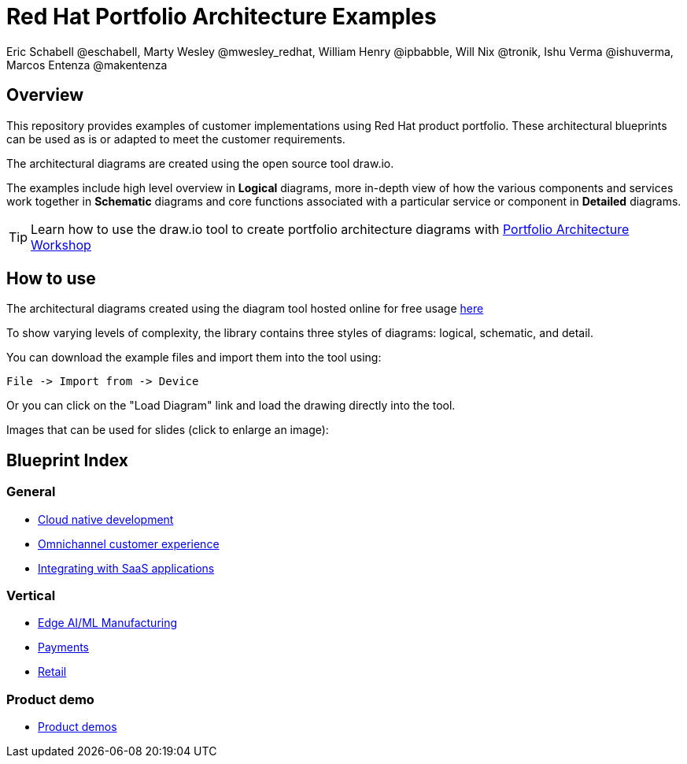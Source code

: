 = Red Hat Portfolio Architecture Examples
Eric Schabell @eschabell, Marty Wesley @mwesley_redhat, William Henry @ipbabble, Will Nix @tronik, Ishu Verma  @ishuverma, Marcos Entenza @makentenza
:homepage: https://gitlab.com/redhatdemocentral/portfolio-architecture-examples
:imagesdir: images
:icons: font
:source-highlighter: prettify

== Overview
This repository provides examples of customer implementations using Red Hat product portfolio. These architectural blueprints can be used as is or adapted to meet the customer requirements.

The architectural diagrams are created using the open source tool draw.io.

The examples include high level overview in *Logical* diagrams, more in-depth view of how the various components and services work together in *Schematic* diagrams and core functions associated with a particular service or component in *Detailed* diagrams.

TIP: Learn how to use the draw.io tool to create portfolio architecture diagrams with https://gitlab.com/redhatdemocentral/portfolio-architecture-workshops[Portfolio Architecture Workshop]

== How to use
The architectural diagrams created using the diagram tool hosted online for free usage https://redhatdemocentral.gitlab.io/portfolio-architecture-tooling[here]

To show varying levels of complexity, the library contains three styles of diagrams: logical, schematic, and detail.


You can download the example files and import them into the tool using:

  File -> Import from -> Device

Or you can click on the "Load Diagram" link and load the drawing directly into the tool.

Images that can be used for slides (click to enlarge an image):

== Blueprint Index

=== General
* link:cnd.adoc[Cloud native development]
* link:omnichannel.adoc[Omnichannel customer experience]
* link:integrated-saas.adoc[Integrating with SaaS applications]

=== Vertical
* link:edge-ai-ml.adoc[Edge AI/ML Manufacturing]
* link:payment.adoc[Payments]
* link:retail.adoc[Retail]

=== Product demo
* link:demos.adoc[Product demos]

